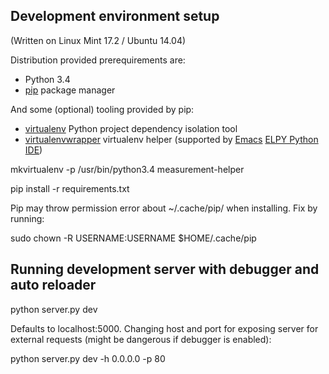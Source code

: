** Development environment setup
(Written on Linux Mint 17.2 / Ubuntu 14.04)

Distribution provided prerequirements are:
- Python 3.4 
- [[https://en.wikipedia.org/wiki/Pip_(package_manager)][pip]] package manager

And some (optional) tooling provided by pip:
- [[http://docs.python-guide.org/en/latest/dev/virtualenvs/][virtualenv]] Python project dependency isolation tool
- [[https://virtualenvwrapper.readthedocs.org/en/latest/][virtualenvwrapper]] virtualenv helper (supported by [[https://www.gnu.org/software/emacs/][Emacs]] [[https://github.com/jorgenschaefer/elpy/wiki][ELPY Python IDE]])

mkvirtualenv -p /usr/bin/python3.4 measurement-helper

pip install -r requirements.txt

Pip may throw permission error about ~/.cache/pip/ when installing. Fix by running:

sudo chown -R USERNAME:USERNAME $HOME/.cache/pip

** Running development server with debugger and auto reloader

    python server.py dev

Defaults to localhost:5000. Changing host and port for exposing server for 
external requests (might be dangerous if debugger is enabled):

    python server.py dev -h 0.0.0.0 -p 80
